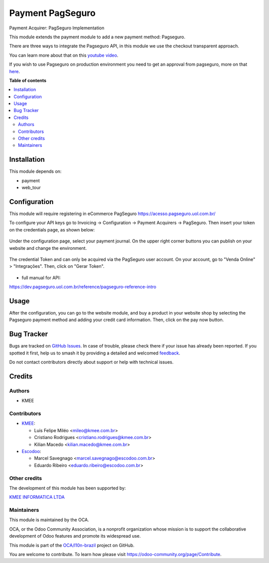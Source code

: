 =================
Payment PagSeguro
=================

.. 
   !!!!!!!!!!!!!!!!!!!!!!!!!!!!!!!!!!!!!!!!!!!!!!!!!!!!
   !! This file is generated by oca-gen-addon-readme !!
   !! changes will be overwritten.                   !!
   !!!!!!!!!!!!!!!!!!!!!!!!!!!!!!!!!!!!!!!!!!!!!!!!!!!!
   !! source digest: sha256:3e3060c14c5929a6519b1da5f19aefa02b0fe43a0dc15e1022528e37a553ec56
   !!!!!!!!!!!!!!!!!!!!!!!!!!!!!!!!!!!!!!!!!!!!!!!!!!!!

.. |badge1| image:: https://img.shields.io/badge/maturity-Beta-yellow.png
    :target: https://odoo-community.org/page/development-status
    :alt: Beta
.. |badge2| image:: https://img.shields.io/badge/licence-AGPL--3-blue.png
    :target: http://www.gnu.org/licenses/agpl-3.0-standalone.html
    :alt: License: AGPL-3
.. |badge3| image:: https://img.shields.io/badge/github-OCA%2Fl10n--brazil-lightgray.png?logo=github
    :target: https://github.com/OCA/l10n-brazil/tree/14.0/payment_pagseguro
    :alt: OCA/l10n-brazil
.. |badge4| image:: https://img.shields.io/badge/weblate-Translate%20me-F47D42.png
    :target: https://translation.odoo-community.org/projects/l10n-brazil-14-0/l10n-brazil-14-0-payment_pagseguro
    :alt: Translate me on Weblate
.. |badge5| image:: https://img.shields.io/badge/runboat-Try%20me-875A7B.png
    :target: https://runboat.odoo-community.org/builds?repo=OCA/l10n-brazil&target_branch=14.0
    :alt: Try me on Runboat

|badge1| |badge2| |badge3| |badge4| |badge5|

Payment Acquirer: PagSeguro Implementation

This module extends the payment module to add a new payment method: Pagseguro.

There are three ways to integrate the Pagseguro API, in this module we use the
checkout transparent approach.

You can learn more about that on this `youtube video <https://www.youtube.com/watch?v=3DxKEKoSPkA>`_.

If you wish to use Pagseguro on production environment you need to get an approval
from pagseguro, more on that `here <https://dev.pagseguro.uol.com.br/docs/comecando-processo-de-integracao>`_.

**Table of contents**

.. contents::
   :local:

Installation
============

This module depends on:

* payment
* web_tour

Configuration
=============

This module will require registering in eCommerce PagSeguro https://acesso.pagseguro.uol.com.br/

To configure your API keys go to Invoicing -> Configuration -> Payment Acquirers -> PagSeguro.
Then insert your token on the credentials page, as shown below:

.. figure:: https://raw.githubusercontent.com/OCA/l10n-brazil/14.0/payment_pagseguro/static/description/payment_acquirer_01.png
    :alt: Payment acquirer pagseguro
    :width: 600 px

Under the configuration page, select your payment journal.
On the upper right corner buttons you can publish on your website and change the environment.

.. figure:: https://raw.githubusercontent.com/OCA/l10n-brazil/14.0/payment_pagseguro/static/description/payment_acquirer_02.png
    :alt: Payment acquirer pagseguro
    :width: 600 px

The credential Token and can only be acquired via the PagSeguro user account.
On your account, go to "Venda Online" > "Integrações". Then, click on "Gerar Token".

.. figure:: https://raw.githubusercontent.com/OCA/l10n-brazil/14.0/payment_pagseguro/static/description/pagseguro_website.png
    :alt: Payment acquirer pagseguro
    :width: 600 px

* full manual for API:

https://dev.pagseguro.uol.com.br/reference/pagseguro-reference-intro

Usage
=====

After the configuration, you can go to the website module, and buy a product
in your website shop by selecting the Pagseguro payment method and adding your
credit card information. Then, click on the pay now button.

.. figure:: https://raw.githubusercontent.com/OCA/l10n-brazil/14.0/payment_pagseguro/static/description/pagseguro_buy.png
    :alt: Payment acquirer pagseguro
    :width: 600 px

Bug Tracker
===========

Bugs are tracked on `GitHub Issues <https://github.com/OCA/l10n-brazil/issues>`_.
In case of trouble, please check there if your issue has already been reported.
If you spotted it first, help us to smash it by providing a detailed and welcomed
`feedback <https://github.com/OCA/l10n-brazil/issues/new?body=module:%20payment_pagseguro%0Aversion:%2014.0%0A%0A**Steps%20to%20reproduce**%0A-%20...%0A%0A**Current%20behavior**%0A%0A**Expected%20behavior**>`_.

Do not contact contributors directly about support or help with technical issues.

Credits
=======

Authors
~~~~~~~

* KMEE

Contributors
~~~~~~~~~~~~

* `KMEE <https://www.kmee.com.br>`_:

  * Luis Felipe Miléo <mileo@kmee.com.br>
  * Cristiano Rodrigues <cristiano.rodrigues@kmee.com.br>
  * Kilian Macedo <kilian.macedo@kmee.com.br>

* `Escodoo <https://www.escodoo.com.br>`_:

  * Marcel Savegnago <marcel.savegnago@escodoo.com.br>
  * Eduardo Ribeiro <eduardo.ribeiro@escodoo.com.br>

Other credits
~~~~~~~~~~~~~

The development of this module has been supported by:

`KMEE INFORMATICA LTDA <https:/www.kmee.com.br>`__

Maintainers
~~~~~~~~~~~

This module is maintained by the OCA.

.. image:: https://odoo-community.org/logo.png
   :alt: Odoo Community Association
   :target: https://odoo-community.org

OCA, or the Odoo Community Association, is a nonprofit organization whose
mission is to support the collaborative development of Odoo features and
promote its widespread use.

This module is part of the `OCA/l10n-brazil <https://github.com/OCA/l10n-brazil/tree/14.0/payment_pagseguro>`_ project on GitHub.

You are welcome to contribute. To learn how please visit https://odoo-community.org/page/Contribute.
